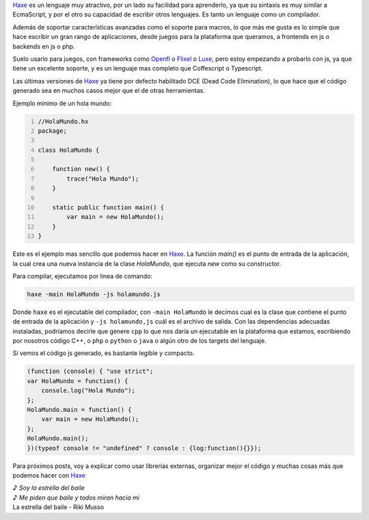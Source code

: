 .. title: Haxe + JS 01
.. slug: haxe-+-js-01
.. date: 2016-04-02 16:49:50 UTC-03:00
.. tags: haxe, js
.. category: programación
.. link: 
.. description: 
.. type: text

Haxe_ es un lenguaje muy atractivo, por un lado su facilidad para aprenderlo, ya que su sintaxis es muy similar a EcmaScript, y por el otro su capacidad de escribir otros lenguajes. Es tanto un lenguaje como un compilador.

Además de soportar características avanzadas como el soporte para macros, lo que más me gusta es lo simple que hace escribir un gran rango de aplicaciones, desde juegos para la plataforma que queramos, a frontends en js o backends en js o php. 

.. TEASER_END

Suelo usarlo para juegos, con frameworks como Openfl_ o Flixel_ o Luxe_, pero estoy empezando a probarlo con js, ya que tiene un excelente soporte, y es un lenguaje mas completo que Coffescript o Typescript.

Las últimas versiones de Haxe_ ya tiene por defecto habilitado DCE (Dead Code Elimination), lo que hace que el código generado sea en muchos casos mejor que el de otras herramientas.

Ejemplo mínimo de un hola mundo:

.. code:: javascript
    :number-lines:
    :name: HolaMundo.hx

    //HolaMundo.hx
    package;

    class HolaMundo {

        function new() {
            trace("Hola Mundo");
        }

        static public function main() {
            var main = new HolaMundo();
        }
    }

Este es el ejemplo mas sencillo que podemos hacer en Haxe_. La función `main()` es el punto de entrada de la aplicación, la cual crea una nueva instancia de la clase `HolaMundo`, que ejecuta `new` como su constructor.

Para compilar, ejecutamos por linea de comando:

.. code:: bash

    haxe -main HolaMundo -js holamundo.js

Donde ``haxe`` es el ejecutable del compilador, con ``-main HolaMundo`` le decimos cual es la clase que contiene el punto de entrada de la aplicación y ``-js holamundo,js`` cuál es el archivo de salida. Con las dependencias adecuadas instaladas, podríamos decirle que genere ``cpp`` lo que nos daría un ejecutable en la plataforma que estamos, escribiendo por nosotros código C++, o ``php`` o ``python`` o ``java`` o algún otro de los targets del lenguaje.

Si vemos el código js generado, es bastante legible y compacto.

.. code:: javascript

    (function (console) { "use strict";
    var HolaMundo = function() {
        console.log("Hola Mundo");
    };
    HolaMundo.main = function() {
        var main = new HolaMundo();
    };
    HolaMundo.main();
    })(typeof console != "undefined" ? console : {log:function(){}});


Para próximos posts, voy a explicar como usar librerías externas, organizar mejor el código y muchas cosas más que podemos hacer con Haxe_

| ♪ *Soy la estrella del baile*
| ♪ *Me piden que baile y todos miran hacia mi*
| La estrella del baile - Riki Musso

.. _Haxe: http://haxe.org/
.. _Openfl: http://openfl.org/
.. _Flixel: http://haxeflixel.com/
.. _Luxe: http://luxeengine.com/
